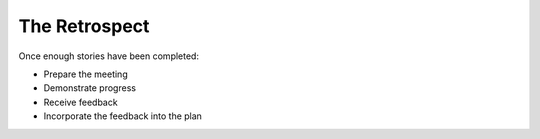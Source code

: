 =========================
The Retrospect
=========================

Once enough stories have been completed:

- Prepare the meeting
- Demonstrate progress
- Receive feedback
- Incorporate the feedback into the plan
  